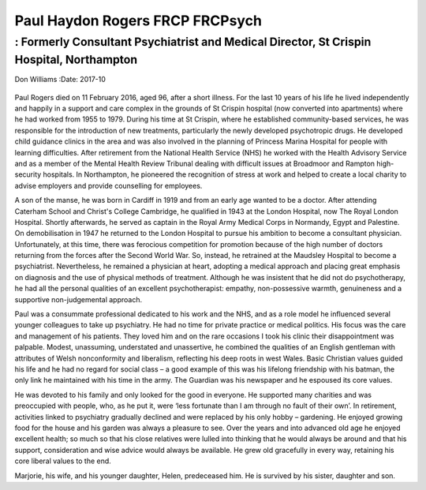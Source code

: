 ================================
Paul Haydon Rogers FRCP FRCPsych
================================
-----------------------------------------------------------------------------------------
: Formerly Consultant Psychiatrist and Medical Director, St Crispin Hospital, Northampton
-----------------------------------------------------------------------------------------

Don Williams
:Date: 2017-10


.. contents::
   :depth: 3
..

.. figure:: 301f1
   :alt: 
   :name: F1

Paul Rogers died on 11 February 2016, aged 96, after a short illness.
For the last 10 years of his life he lived independently and happily in
a support and care complex in the grounds of St Crispin hospital (now
converted into apartments) where he had worked from 1955 to 1979. During
his time at St Crispin, where he established community-based services,
he was responsible for the introduction of new treatments, particularly
the newly developed psychotropic drugs. He developed child guidance
clinics in the area and was also involved in the planning of Princess
Marina Hospital for people with learning difficulties. After retirement
from the National Health Service (NHS) he worked with the Health
Advisory Service and as a member of the Mental Health Review Tribunal
dealing with difficult issues at Broadmoor and Rampton high-security
hospitals. In Northampton, he pioneered the recognition of stress at
work and helped to create a local charity to advise employers and
provide counselling for employees.

A son of the manse, he was born in Cardiff in 1919 and from an early age
wanted to be a doctor. After attending Caterham School and Christ's
College Cambridge, he qualified in 1943 at the London Hospital, now The
Royal London Hospital. Shortly afterwards, he served as captain in the
Royal Army Medical Corps in Normandy, Egypt and Palestine. On
demobilisation in 1947 he returned to the London Hospital to pursue his
ambition to become a consultant physician. Unfortunately, at this time,
there was ferocious competition for promotion because of the high number
of doctors returning from the forces after the Second World War. So,
instead, he retrained at the Maudsley Hospital to become a psychiatrist.
Nevertheless, he remained a physician at heart, adopting a medical
approach and placing great emphasis on diagnosis and the use of physical
methods of treatment. Although he was insistent that he did not do
psychotherapy, he had all the personal qualities of an excellent
psychotherapist: empathy, non-possessive warmth, genuineness and a
supportive non-judgemental approach.

Paul was a consummate professional dedicated to his work and the NHS,
and as a role model he influenced several younger colleagues to take up
psychiatry. He had no time for private practice or medical politics. His
focus was the care and management of his patients. They loved him and on
the rare occasions I took his clinic their disappointment was palpable.
Modest, unassuming, understated and unassertive, he combined the
qualities of an English gentleman with attributes of Welsh nonconformity
and liberalism, reflecting his deep roots in west Wales. Basic Christian
values guided his life and he had no regard for social class – a good
example of this was his lifelong friendship with his batman, the only
link he maintained with his time in the army. The Guardian was his
newspaper and he espoused its core values.

He was devoted to his family and only looked for the good in everyone.
He supported many charities and was preoccupied with people, who, as he
put it, were ‘less fortunate than I am through no fault of their own’.
In retirement, activities linked to psychiatry gradually declined and
were replaced by his only hobby – gardening. He enjoyed growing food for
the house and his garden was always a pleasure to see. Over the years
and into advanced old age he enjoyed excellent health; so much so that
his close relatives were lulled into thinking that he would always be
around and that his support, consideration and wise advice would always
be available. He grew old gracefully in every way, retaining his core
liberal values to the end.

Marjorie, his wife, and his younger daughter, Helen, predeceased him. He
is survived by his sister, daughter and son.

